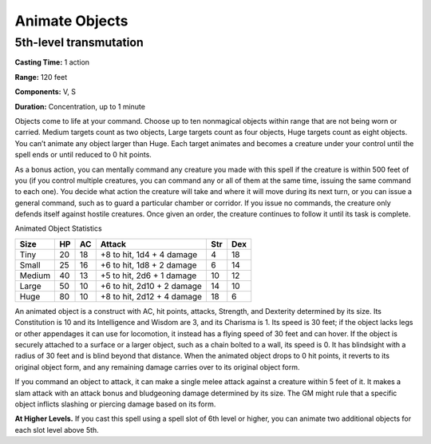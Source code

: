 
Animate Objects
-------------------------------------------------------------

5th-level transmutation
^^^^^^^^^^^^^^^^^^^^^^^

**Casting Time:** 1 action

**Range:** 120 feet

**Components:** V, S

**Duration:** Concentration, up to 1 minute

Objects come to life at your command. Choose up to ten nonmagical
objects within range that are not being worn or carried. Medium targets
count as two objects, Large targets count as four objects, Huge targets
count as eight objects. You can’t animate any object larger than Huge.
Each target animates and becomes a creature under your control until the
spell ends or until reduced to 0 hit points.

As a bonus action, you can mentally command any creature you made with
this spell if the creature is within 500 feet of you (if you control
multiple creatures, you can command any or all of them at the same time,
issuing the same command to each one). You decide what action the
creature will take and where it will move during its next turn, or you
can issue a general command, such as to guard a particular chamber or
corridor. If you issue no commands, the creature only defends itself
against hostile creatures. Once given an order, the creature continues
to follow it until its task is complete.

Animated Object Statistics

+----------------+----------------+----------------+----------------+----------------+----------------+
| Size           | HP             | AC             | Attack         | Str            | Dex            |
+================+================+================+================+================+================+
| Tiny           | 20             | 18             | +8 to hit, 1d4 | 4              | 18             |
|                |                |                | + 4 damage     |                |                |
+----------------+----------------+----------------+----------------+----------------+----------------+
| Small          | 25             | 16             | +6 to hit, 1d8 | 6              | 14             |
|                |                |                | + 2 damage     |                |                |
+----------------+----------------+----------------+----------------+----------------+----------------+
| Medium         | 40             | 13             | +5 to hit, 2d6 | 10             | 12             |
|                |                |                | + 1 damage     |                |                |
+----------------+----------------+----------------+----------------+----------------+----------------+
| Large          | 50             | 10             | +6 to hit,     | 14             | 10             |
|                |                |                | 2d10 + 2       |                |                |
|                |                |                | damage         |                |                |
+----------------+----------------+----------------+----------------+----------------+----------------+
| Huge           | 80             | 10             | +8 to hit,     | 18             | 6              |
|                |                |                | 2d12 + 4       |                |                |
|                |                |                | damage         |                |                |
+----------------+----------------+----------------+----------------+----------------+----------------+

An animated object is a construct with AC, hit points, attacks,
Strength, and Dexterity determined by its size. Its Constitution is 10
and its Intelligence and Wisdom are 3, and its Charisma is 1. Its speed
is 30 feet; if the object lacks legs or other appendages it can use for
locomotion, it instead has a flying speed of 30 feet and can hover. If
the object is securely attached to a surface or a larger object, such as
a chain bolted to a wall, its speed is 0. It has blindsight with a
radius of 30 feet and is blind beyond that distance. When the animated
object drops to 0 hit points, it reverts to its original object form,
and any remaining damage carries over to its original object form.

If you command an object to attack, it can make a single melee attack
against a creature within 5 feet of it. It makes a slam attack with an
attack bonus and bludgeoning damage determined by its size. The GM might
rule that a specific object inflicts slashing or piercing damage based
on its form.

**At Higher Levels.** If you cast this spell using a spell slot of 6th
level or higher, you can animate two additional objects for each slot
level above 5th.
